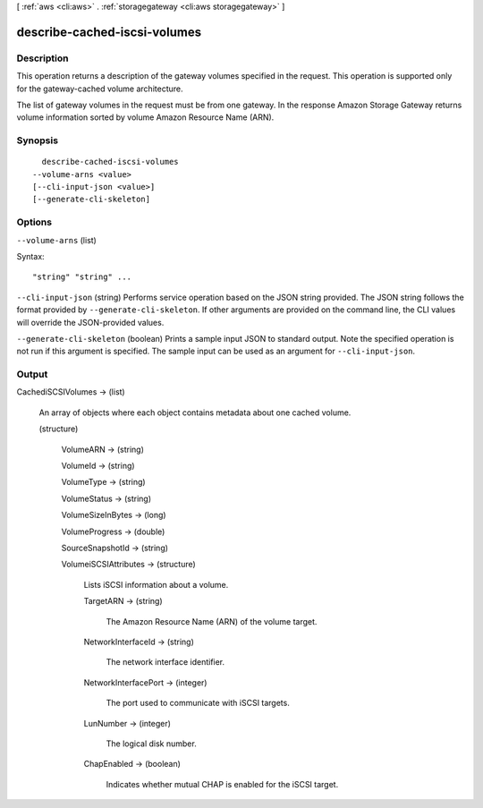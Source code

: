 [ :ref:`aws <cli:aws>` . :ref:`storagegateway <cli:aws storagegateway>` ]

.. _cli:aws storagegateway describe-cached-iscsi-volumes:


*****************************
describe-cached-iscsi-volumes
*****************************



===========
Description
===========



This operation returns a description of the gateway volumes specified in the request. This operation is supported only for the gateway-cached volume architecture.

 

The list of gateway volumes in the request must be from one gateway. In the response Amazon Storage Gateway returns volume information sorted by volume Amazon Resource Name (ARN). 



========
Synopsis
========

::

    describe-cached-iscsi-volumes
  --volume-arns <value>
  [--cli-input-json <value>]
  [--generate-cli-skeleton]




=======
Options
=======

``--volume-arns`` (list)




Syntax::

  "string" "string" ...



``--cli-input-json`` (string)
Performs service operation based on the JSON string provided. The JSON string follows the format provided by ``--generate-cli-skeleton``. If other arguments are provided on the command line, the CLI values will override the JSON-provided values.

``--generate-cli-skeleton`` (boolean)
Prints a sample input JSON to standard output. Note the specified operation is not run if this argument is specified. The sample input can be used as an argument for ``--cli-input-json``.



======
Output
======

CachediSCSIVolumes -> (list)

  

  An array of objects where each object contains metadata about one cached volume.

  

  (structure)

    

    VolumeARN -> (string)

      

      

    VolumeId -> (string)

      

      

    VolumeType -> (string)

      

      

    VolumeStatus -> (string)

      

      

    VolumeSizeInBytes -> (long)

      

      

    VolumeProgress -> (double)

      

      

    SourceSnapshotId -> (string)

      

      

    VolumeiSCSIAttributes -> (structure)

      

      Lists iSCSI information about a volume.

      

      TargetARN -> (string)

        

        The Amazon Resource Name (ARN) of the volume target.

        

        

      NetworkInterfaceId -> (string)

        

        The network interface identifier.

        

        

      NetworkInterfacePort -> (integer)

        

        The port used to communicate with iSCSI targets.

        

        

      LunNumber -> (integer)

        

        The logical disk number.

        

        

      ChapEnabled -> (boolean)

        

        Indicates whether mutual CHAP is enabled for the iSCSI target.

        

        

      

    

  

